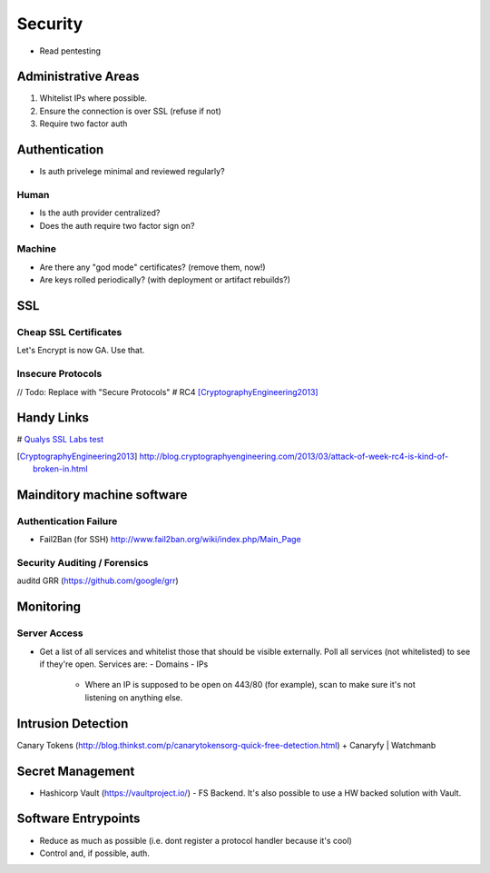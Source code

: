 ========
Security
========

- Read pentesting

Administrative Areas
--------------------
1. Whitelist IPs where possible.
2. Ensure the connection is over SSL (refuse if not)
3. Require two factor auth

Authentication
--------------
- Is auth privelege minimal and reviewed regularly?

Human
`````
- Is the auth provider centralized?
- Does the auth require two factor sign on?

Machine
```````
- Are there any "god mode" certificates? (remove them, now!)
- Are keys rolled periodically? (with deployment or artifact rebuilds?)

SSL 
---
Cheap SSL Certificates
```````````````````````
Let's Encrypt is now GA. Use that.

Insecure Protocols
``````````````````
// Todo: Replace with "Secure Protocols"
# RC4 [CryptographyEngineering2013]_

Handy Links
-----------
# `Qualys SSL Labs test`_

.. _Qualys SSL Labs test: https://www.ssllabs.com/ssltest/
.. _Alpha SSL: http://www.garrisonhost.com/ssl-certificates/alphassl.html
.. [CryptographyEngineering2013] http://blog.cryptographyengineering.com/2013/03/attack-of-week-rc4-is-kind-of-broken-in.html

Mainditory machine software
--------------------------

Authentication Failure
``````````````````````
- Fail2Ban (for SSH) http://www.fail2ban.org/wiki/index.php/Main_Page

Security Auditing / Forensics
`````````````````````````````
auditd
GRR (https://github.com/google/grr)

Monitoring 
----------

Server Access
`````````````
- Get a list of all services and whitelist those that should be visible externally. Poll all services (not whitelisted) to see if they're open. Services are:
  - Domains
  - IPs
    - Where an IP is supposed to be open on 443/80 (for example), scan to make sure it's not listening on anything else.

Intrusion Detection
-------------------
Canary Tokens (http://blog.thinkst.com/p/canarytokensorg-quick-free-detection.html) + Canaryfy | Watchmanb 

Secret Management
-----------------
- Hashicorp Vault (https://vaultproject.io/) - FS Backend. It's also possible to use a HW backed solution with Vault. 

Software Entrypoints
--------------------
- Reduce as much as possible (i.e. dont register a protocol handler because it's cool)
- Control and, if possible, auth.


